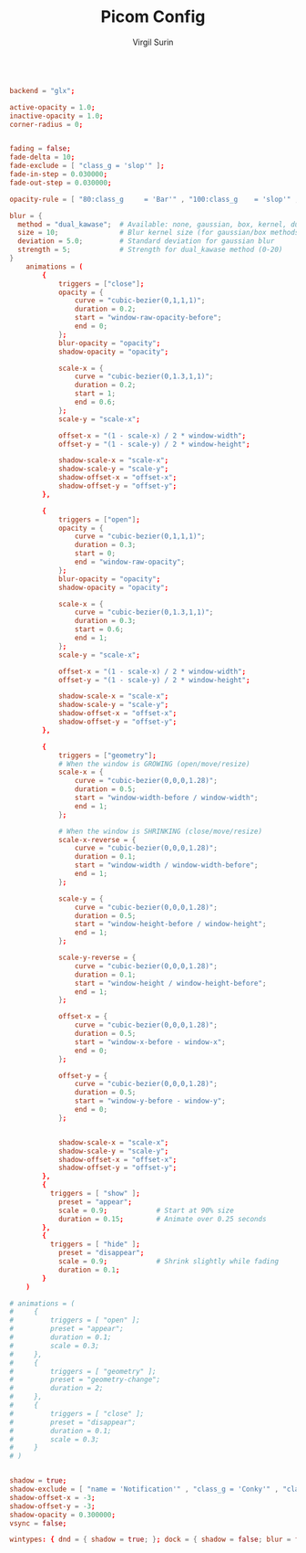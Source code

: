 #+title: Picom Config
#+AUTHOR: Virgil Surin
#+PROPERTY: header-args :tangle ~/.config/picom/picom.conf
#+auto_tangle: t
#+STARTUP: showeverything

#+begin_src conf

backend = "glx";

active-opacity = 1.0;
inactive-opacity = 1.0;
corner-radius = 0;


fading = false;
fade-delta = 10;
fade-exclude = [ "class_g = 'slop'" ];
fade-in-step = 0.030000;
fade-out-step = 0.030000;

opacity-rule = [ "80:class_g     = 'Bar'" , "100:class_g    = 'slop'" , "100:class_g    = 'XTerm'" , "100:class_g    = 'URxvt'" , "100:class_g    = 'kitty'" , "100:class_g    = 'Alacritty'" , "80:class_g     = 'Polybar'" , "100:class_g    = 'code-oss'" , "100:class_g    = 'Meld'" , "70:class_g     = 'TelegramDesktop'" , "90:class_g     = 'Joplin'" , "100:class_g    = 'firefox'" , "100:class_g    = 'Thunderbird'" ];

blur = {
  method = "dual_kawase";  # Available: none, gaussian, box, kernel, dual_kawase
  size = 10;               # Blur kernel size (for gaussian/box methods)
  deviation = 5.0;         # Standard deviation for gaussian blur
  strength = 5;            # Strength for dual_kawase method (0-20)
}
    animations = (
        {
            triggers = ["close"];
            opacity = {
                curve = "cubic-bezier(0,1,1,1)";
                duration = 0.2;
                start = "window-raw-opacity-before";
                end = 0;
            };
            blur-opacity = "opacity";
            shadow-opacity = "opacity";

            scale-x = {
                curve = "cubic-bezier(0,1.3,1,1)";
                duration = 0.2;
                start = 1;
                end = 0.6;
            };
            scale-y = "scale-x";

            offset-x = "(1 - scale-x) / 2 * window-width";
            offset-y = "(1 - scale-y) / 2 * window-height";

            shadow-scale-x = "scale-x";
            shadow-scale-y = "scale-y";
            shadow-offset-x = "offset-x";
            shadow-offset-y = "offset-y";
        },

        {
            triggers = ["open"];
            opacity = {
                curve = "cubic-bezier(0,1,1,1)";
                duration = 0.3;
                start = 0;
                end = "window-raw-opacity";
            };
            blur-opacity = "opacity";
            shadow-opacity = "opacity";

            scale-x = {
                curve = "cubic-bezier(0,1.3,1,1)";
                duration = 0.3;
                start = 0.6;
                end = 1;
            };
            scale-y = "scale-x";

            offset-x = "(1 - scale-x) / 2 * window-width";
            offset-y = "(1 - scale-y) / 2 * window-height";

            shadow-scale-x = "scale-x";
            shadow-scale-y = "scale-y";
            shadow-offset-x = "offset-x";
            shadow-offset-y = "offset-y";
        },

        {
            triggers = ["geometry"];
            # When the window is GROWING (open/move/resize)
            scale-x = {
                curve = "cubic-bezier(0,0,0,1.28)";
                duration = 0.5;
                start = "window-width-before / window-width";
                end = 1;
            };

            # When the window is SHRINKING (close/move/resize)
            scale-x-reverse = {
                curve = "cubic-bezier(0,0,0,1.28)";
                duration = 0.1;
                start = "window-width / window-width-before";
                end = 1;
            };

            scale-y = {
                curve = "cubic-bezier(0,0,0,1.28)";
                duration = 0.5;
                start = "window-height-before / window-height";
                end = 1;
            };

            scale-y-reverse = {
                curve = "cubic-bezier(0,0,0,1.28)";
                duration = 0.1;
                start = "window-height / window-height-before";
                end = 1;
            };

            offset-x = {
                curve = "cubic-bezier(0,0,0,1.28)";
                duration = 0.5;
                start = "window-x-before - window-x";
                end = 0;
            };

            offset-y = {
                curve = "cubic-bezier(0,0,0,1.28)";
                duration = 0.5;
                start = "window-y-before - window-y";
                end = 0;
            };


            shadow-scale-x = "scale-x";
            shadow-scale-y = "scale-y";
            shadow-offset-x = "offset-x";
            shadow-offset-y = "offset-y";
        },
        {
          triggers = [ "show" ];
            preset = "appear";
            scale = 0.9;            # Start at 90% size
            duration = 0.15;        # Animate over 0.25 seconds
        },
        {
          triggers = [ "hide" ];
            preset = "disappear";
            scale = 0.9;            # Shrink slightly while fading
            duration = 0.1;
        }
    )

# animations = (
#     {
#         triggers = [ "open" ];
#         preset = "appear";
#         duration = 0.1;
#         scale = 0.3;
#     },
#     {
#         triggers = [ "geometry" ];
#         preset = "geometry-change";
#         duration = 2;
#     },
#     {
#         triggers = [ "close" ];
#         preset = "disappear";
#         duration = 0.1;
#         scale = 0.3;
#     }
# )


shadow = true;
shadow-exclude = [ "name = 'Notification'" , "class_g = 'Conky'" , "class_g ?= 'Notify-osd'" , "class_g = 'Cairo-clock'" , "class_g = 'slop'" , "class_g = 'Polybar'" , "class_g = 'trayer'" , "override_redirect = true" , "_GTK_FRAME_EXTENTS@:c" ];
shadow-offset-x = -3;
shadow-offset-y = -3;
shadow-opacity = 0.300000;
vsync = false;

wintypes: { dnd = { shadow = true; }; dock = { shadow = false; blur = false; }; dropdown_menu = { opacity = 1.000000; }; normal = { fade = false; shadow = true; }; popup_menu = { opacity = 1.000000; }; tooltip = { fade = true; focus = true; full-shadow = false; opacity = 0.750000; shadow = true; }; };
#+end_src
